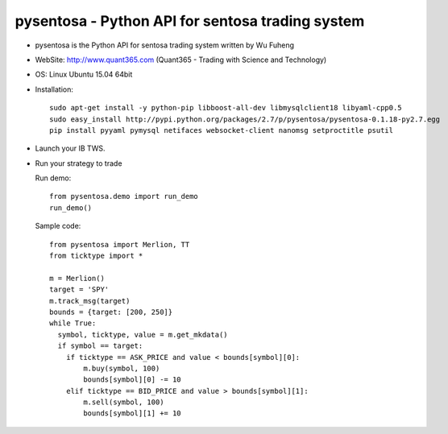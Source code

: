 pysentosa - Python API for sentosa trading system
============================================================================================

- pysentosa is the Python API for sentosa trading system written by Wu Fuheng

- WebSite: http://www.quant365.com (Quant365 - Trading with Science and Technology)

- OS: Linux Ubuntu 15.04 64bit

- Installation:

  ::

    sudo apt-get install -y python-pip libboost-all-dev libmysqlclient18 libyaml-cpp0.5
    sudo easy_install http://pypi.python.org/packages/2.7/p/pysentosa/pysentosa-0.1.18-py2.7.egg
    pip install pyyaml pymysql netifaces websocket-client nanomsg setproctitle psutil

- Launch your IB TWS.

- Run your strategy to trade

  Run demo:

  ::

    from pysentosa.demo import run_demo
    run_demo()

  Sample code:

  ::

    from pysentosa import Merlion, TT
    from ticktype import *

    m = Merlion()
    target = 'SPY'
    m.track_msg(target)
    bounds = {target: [200, 250]}
    while True:
      symbol, ticktype, value = m.get_mkdata()
      if symbol == target:
        if ticktype == ASK_PRICE and value < bounds[symbol][0]:
            m.buy(symbol, 100)
            bounds[symbol][0] -= 10
        elif ticktype == BID_PRICE and value > bounds[symbol][1]:
            m.sell(symbol, 100)
            bounds[symbol][1] += 10
